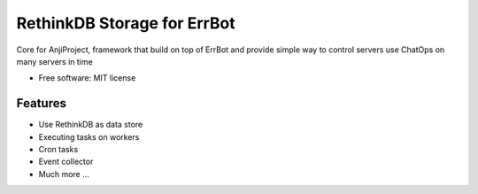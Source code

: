 ============================
RethinkDB Storage for ErrBot
============================


.. image:: https://img.shields.io/pypi/v/anji-core.svg
        :target: https://pypi.python.org/pypi/anji-core

Core for AnjiProject, framework that build on top of ErrBot and provide simple way to control servers use ChatOps on many servers in time


* Free software: MIT license


Features
--------

* Use RethinkDB as data store
* Executing tasks on workers
* Cron tasks
* Event collector
* Much more ...


